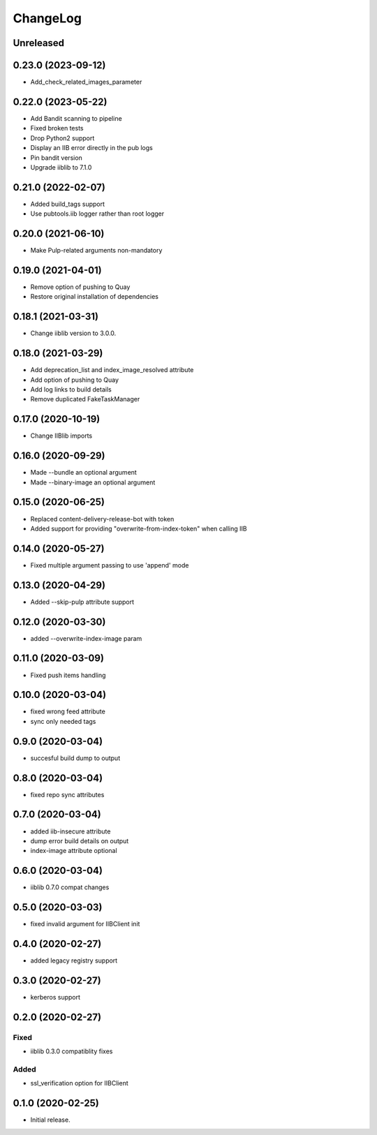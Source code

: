 ChangeLog
=========

Unreleased
-----------

0.23.0 (2023-09-12)
-------------------
* Add_check_related_images_parameter

0.22.0 (2023-05-22)
-------------------
* Add Bandit scanning to pipeline
* Fixed broken tests
* Drop Python2 support
* Display an IIB error directly in the pub logs
* Pin bandit version
* Upgrade iiblib to 7.1.0

0.21.0 (2022-02-07)
-------------------
* Added build_tags support
* Use pubtools.iib logger rather than root logger

0.20.0 (2021-06-10)
-------------------
* Make Pulp-related arguments non-mandatory

0.19.0 (2021-04-01)
-------------------
* Remove option of pushing to Quay
* Restore original installation of dependencies

0.18.1 (2021-03-31)
-------------------
* Change iiblib version to 3.0.0.

0.18.0 (2021-03-29)
-------------------
* Add deprecation_list and index_image_resolved attribute
* Add option of pushing to Quay
* Add log links to build details
* Remove duplicated FakeTaskManager

0.17.0 (2020-10-19)
-------------------
* Change IIBlib imports

0.16.0 (2020-09-29)
-------------------
* Made --bundle an optional argument
* Made --binary-image an optional argument

0.15.0 (2020-06-25)
-------------------
* Replaced content-delivery-release-bot with token
* Added support for providing "overwrite-from-index-token" when calling IIB

0.14.0 (2020-05-27)
-------------------
* Fixed multiple argument passing to use 'append' mode

0.13.0 (2020-04-29)
-------------------
* Added --skip-pulp attribute support

0.12.0 (2020-03-30)
-------------------
* added --overwrite-index-image param

0.11.0 (2020-03-09)
-------------------
* Fixed push items handling

0.10.0 (2020-03-04)
-------------------
* fixed wrong feed attribute
* sync only needed tags

0.9.0 (2020-03-04)
------------------
* succesful build dump to output

0.8.0 (2020-03-04)
------------------
* fixed repo sync attributes

0.7.0 (2020-03-04)
------------------
* added iib-insecure attribute
* dump error build details on output
* index-image attribute optional

0.6.0 (2020-03-04)
------------------
* iiblib 0.7.0 compat changes

0.5.0 (2020-03-03)
------------------
* fixed invalid argument for IIBClient init

0.4.0 (2020-02-27)
------------------
* added legacy registry support

0.3.0 (2020-02-27)
------------------
* kerberos support


0.2.0 (2020-02-27)
------------------

Fixed
~~~~~
* iiblib 0.3.0 compatiblity fixes

Added
~~~~~
* ssl_verification option for IIBClient



0.1.0 (2020-02-25)
------------------

* Initial release.

